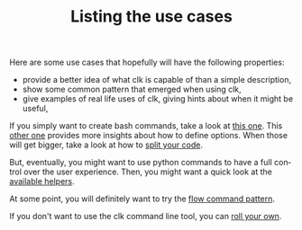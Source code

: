 #+TITLE: Listing the use cases
#+language: en
#+EXPORT_FILE_NAME: ./README.md

Here are some use cases that hopefully will have the following properties:
- provide a better idea of what clk is capable of than a simple description,
- show some common pattern that emerged when using clk,
- give examples of real life uses of clk, giving hints about when it might be useful,

If you simply want to create bash commands, take a look at [[file:bash_command.org][this one]]. This [[file:bash_command_use_option.org][other
one]] provides more insights about how to define options. When those will get
bigger, take a look at how to [[file:bash_command_import.org][split your code]].

But, eventually, you might want to use python commands to have a full control
over the user experience.  Then, you might want a quick look at the [[file:lib.org][available
helpers]].

At some point, you will definitely want to try the [[file:flow_options.org][flow command pattern]].

If you don't want to use the clk command line tool, you can [[file:rolling_your_own.org][roll your own]].
